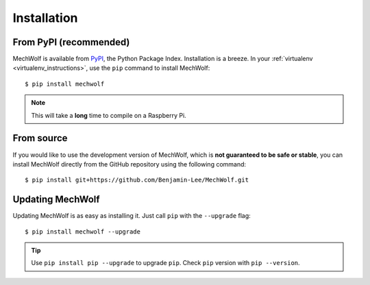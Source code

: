 Installation
============

From PyPI (recommended)
-----------------------

MechWolf is available from `PyPI <https://pypi.org>`_, the Python Package Index.
Installation is a breeze. In your :ref:`virtualenv <virtualenv_instructions>`,
use the ``pip`` command to install MechWolf::

    $ pip install mechwolf

.. note::

    This will take a **long** time to compile on a Raspberry Pi.

From source
-----------

If you would like to use the development version of MechWolf, which is **not
guaranteed to be safe or stable**, you can install MechWolf directly from the
GitHub repository using the following command::

    $ pip install git+https://github.com/Benjamin-Lee/MechWolf.git

Updating MechWolf
-----------------

Updating MechWolf is as easy as installing it. Just call ``pip`` with the ``--upgrade`` flag::

  $ pip install mechwolf --upgrade

.. tip::

    Use ``pip install pip --upgrade`` to upgrade ``pip``. Check ``pip`` version with
    ``pip --version``.
